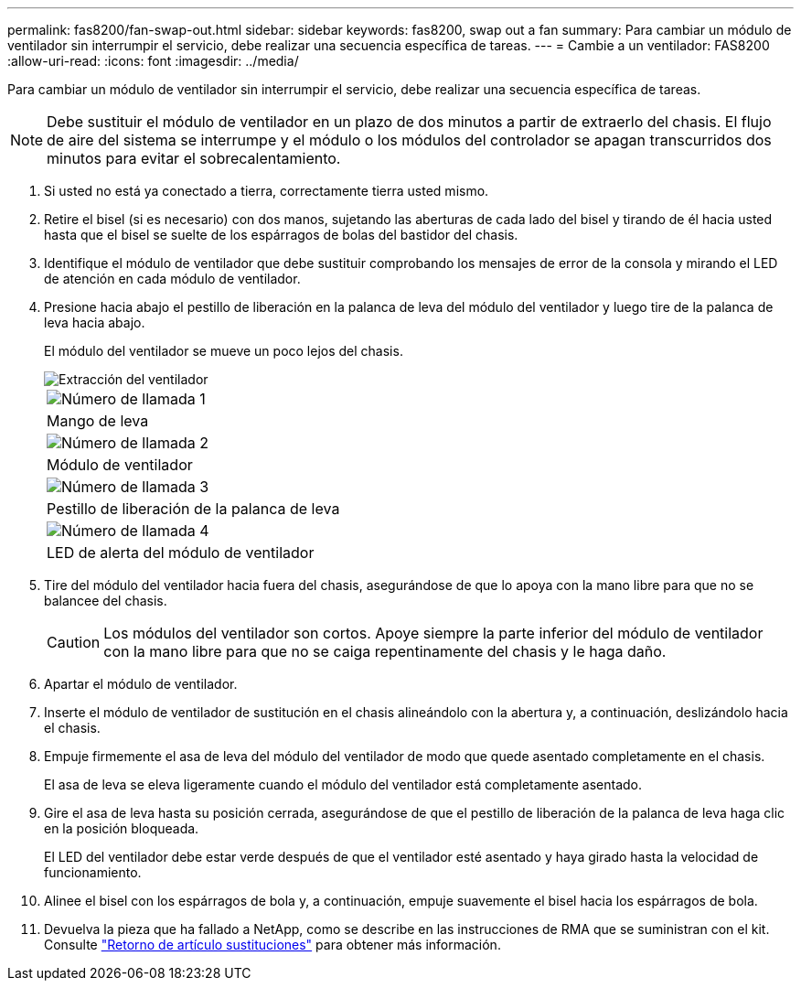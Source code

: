 ---
permalink: fas8200/fan-swap-out.html 
sidebar: sidebar 
keywords: fas8200, swap out a fan 
summary: Para cambiar un módulo de ventilador sin interrumpir el servicio, debe realizar una secuencia específica de tareas. 
---
= Cambie a un ventilador: FAS8200
:allow-uri-read: 
:icons: font
:imagesdir: ../media/


[role="lead"]
Para cambiar un módulo de ventilador sin interrumpir el servicio, debe realizar una secuencia específica de tareas.


NOTE: Debe sustituir el módulo de ventilador en un plazo de dos minutos a partir de extraerlo del chasis. El flujo de aire del sistema se interrumpe y el módulo o los módulos del controlador se apagan transcurridos dos minutos para evitar el sobrecalentamiento.

. Si usted no está ya conectado a tierra, correctamente tierra usted mismo.
. Retire el bisel (si es necesario) con dos manos, sujetando las aberturas de cada lado del bisel y tirando de él hacia usted hasta que el bisel se suelte de los espárragos de bolas del bastidor del chasis.
. Identifique el módulo de ventilador que debe sustituir comprobando los mensajes de error de la consola y mirando el LED de atención en cada módulo de ventilador.
. Presione hacia abajo el pestillo de liberación en la palanca de leva del módulo del ventilador y luego tire de la palanca de leva hacia abajo.
+
El módulo del ventilador se mueve un poco lejos del chasis.

+
image::../media/drw_fas32xx_fan.png[Extracción del ventilador]

+
|===


 a| 
image:../media/legend_icon_01.png["Número de llamada 1"]
| Mango de leva 


 a| 
image:../media/legend_icon_02.png["Número de llamada 2"]
 a| 
Módulo de ventilador



 a| 
image:../media/legend_icon_03.png["Número de llamada 3"]
 a| 
Pestillo de liberación de la palanca de leva



 a| 
image:../media/legend_icon_04.png["Número de llamada 4"]
 a| 
LED de alerta del módulo de ventilador

|===
. Tire del módulo del ventilador hacia fuera del chasis, asegurándose de que lo apoya con la mano libre para que no se balancee del chasis.
+

CAUTION: Los módulos del ventilador son cortos. Apoye siempre la parte inferior del módulo de ventilador con la mano libre para que no se caiga repentinamente del chasis y le haga daño.

. Apartar el módulo de ventilador.
. Inserte el módulo de ventilador de sustitución en el chasis alineándolo con la abertura y, a continuación, deslizándolo hacia el chasis.
. Empuje firmemente el asa de leva del módulo del ventilador de modo que quede asentado completamente en el chasis.
+
El asa de leva se eleva ligeramente cuando el módulo del ventilador está completamente asentado.

. Gire el asa de leva hasta su posición cerrada, asegurándose de que el pestillo de liberación de la palanca de leva haga clic en la posición bloqueada.
+
El LED del ventilador debe estar verde después de que el ventilador esté asentado y haya girado hasta la velocidad de funcionamiento.

. Alinee el bisel con los espárragos de bola y, a continuación, empuje suavemente el bisel hacia los espárragos de bola.
. Devuelva la pieza que ha fallado a NetApp, como se describe en las instrucciones de RMA que se suministran con el kit. Consulte https://mysupport.netapp.com/site/info/rma["Retorno de artículo  sustituciones"^] para obtener más información.

